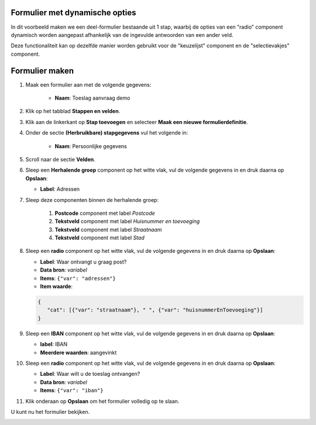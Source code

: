 .. _example_logic_dynamic_options:

Formulier met dynamische opties
===============================

In dit voorbeeld maken we een deel-formulier bestaande uit 1 stap, waarbij
de opties van een "radio" component dynamisch worden aangepast afhankelijk van de ingevulde antwoorden van een ander
veld.

Deze functionaliteit kan op dezelfde manier worden gebruikt voor de "keuzelijst" component en de "selectievakjes"
component.


Formulier maken
===============

#. Maak een formulier aan met de volgende gegevens:

    * **Naam**: Toeslag aanvraag demo

#. Klik op het tabblad **Stappen en velden**.
#. Klik aan de linkerkant op **Stap toevoegen** en selecteer **Maak een nieuwe
   formulierdefinitie**.
#. Onder de sectie **(Herbruikbare) stapgegevens** vul het volgende in:

    * **Naam**: Persoonlijke gegevens

#. Scroll naar de sectie **Velden**.
#. Sleep een **Herhalende groep** component op het witte vlak, vul de volgende
   gegevens in en druk daarna op **Opslaan**:

   * **Label**: Adressen

#. Sleep deze componenten binnen de herhalende groep:

    #. **Postcode** component met label *Postcode*
    #. **Tekstveld** component met label *Huisnummer en toevoeging*
    #. **Tekstveld** component met label *Straatnaam*
    #. **Tekstveld** component met label *Stad*

#. Sleep een **radio** component op het witte vlak, vul de volgende
   gegevens in en druk daarna op **Opslaan**:

   * **Label**: Waar ontvangt u graag post?
   * **Data bron**: *variabel*
   * **Items**: ``{"var": "adressen"}``
   * **Item waarde**:

   .. code-block:: json

      {
         "cat": [{"var": "straatnaam"}, " ", {"var": "huisnummerEnToevoeging"}]
      }

#. Sleep een **IBAN** component op het witte vlak, vul de volgende
   gegevens in en druk daarna op **Opslaan**:

   * **label**: IBAN
   * **Meerdere waarden**: aangevinkt

#. Sleep een **radio** component op het witte vlak, vul de volgende
   gegevens in en druk daarna op **Opslaan**:

   * **Label**: Waar wilt u de toeslag ontvangen?
   * **Data bron**: *variabel*
   * **Items**: ``{"var": "iban"}``

#. Klik onderaan op **Opslaan** om het formulier volledig op te slaan.

U kunt nu het formulier bekijken.

.. image:: _assets/dynamic_options1.png
    :width: 75%
.. image:: _assets/dynamic_options2.png
    :width: 75%
